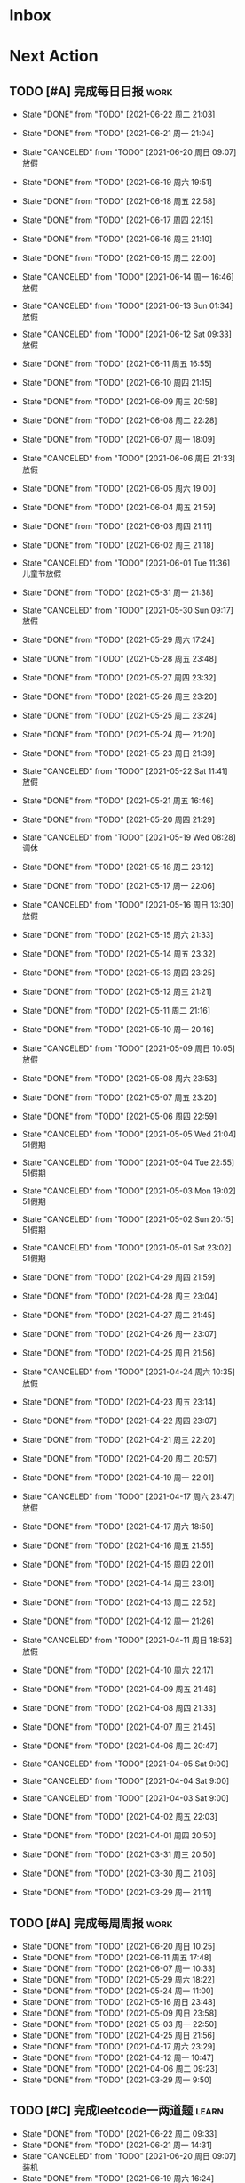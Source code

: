 #+STARTUP: INDENT LOGDONE OVERVIEW NOLOGREFILE LATEXPREVIEW INLINEIMAGES
#+AUTHOR: kirakuiin
#+EMAIL: wang.zhuowei@foxmail.com
#+LANGUAGE: zh-Cn
#+TAGS: { Work : learn(l) work(w) }
#+TAGS: { State : future(f) }
#+TODO: TODO(t) SCH(s) WAIT(w@) | DONE(d!) CANCELED(c@)
#+COLUMNS: %25ITEM %TODO %17Effort(Estimated Effort){:} %CLOCKSUM
#+PROPERTY: EffORT_all 0 0:15 0:30 1:00 2:00 4:00 8:00
#+PROPERTY: ATTACH
#+CATEGORY: work
#+OPTIONS: tex:t

* Inbox
* Next Action
** TODO [#A] 完成每日日报                                             :work:
SCHEDULED: <2021-06-23 周三 19:00 ++1d> DEADLINE: <2021-06-23 周三 23:59 ++1d>
:PROPERTIES:
:STYLE:    habit
:LAST_REPEAT: [2021-06-22 周二 21:03]
:END:
- State "DONE"       from "TODO"       [2021-06-22 周二 21:03]
- State "DONE"       from "TODO"       [2021-06-21 周一 21:04]
- State "CANCELED"   from "TODO"       [2021-06-20 周日 09:07] \\
  放假
- State "DONE"       from "TODO"       [2021-06-19 周六 19:51]
- State "DONE"       from "TODO"       [2021-06-18 周五 22:58]
- State "DONE"       from "TODO"       [2021-06-17 周四 22:15]
- State "DONE"       from "TODO"       [2021-06-16 周三 21:10]
- State "DONE"       from "TODO"       [2021-06-15 周二 22:00]
- State "CANCELED"   from "TODO"       [2021-06-14 周一 16:46] \\
  放假
- State "CANCELED"   from "TODO"       [2021-06-13 Sun 01:34] \\
  放假
- State "CANCELED"   from "TODO"       [2021-06-12 Sat 09:33] \\
  放假
- State "DONE"       from "TODO"       [2021-06-11 周五 16:55]
- State "DONE"       from "TODO"       [2021-06-10 周四 21:15]
- State "DONE"       from "TODO"       [2021-06-09 周三 20:58]
- State "DONE"       from "TODO"       [2021-06-08 周二 22:28]
- State "DONE"       from "TODO"       [2021-06-07 周一 18:09]
- State "CANCELED"   from "TODO"       [2021-06-06 周日 21:33] \\
  放假
- State "DONE"       from "TODO"       [2021-06-05 周六 19:00]
- State "DONE"       from "TODO"       [2021-06-04 周五 21:59]
- State "DONE"       from "TODO"       [2021-06-03 周四 21:11]
- State "DONE"       from "TODO"       [2021-06-02 周三 21:18]
- State "CANCELED"   from "TODO"       [2021-06-01 Tue 11:36] \\
  儿童节放假
- State "DONE"       from "TODO"       [2021-05-31 周一 21:38]
- State "CANCELED"   from "TODO"       [2021-05-30 Sun 09:17] \\
  放假
- State "DONE"       from "TODO"       [2021-05-29 周六 17:24]
- State "DONE"       from "TODO"       [2021-05-28 周五 23:48]
- State "DONE"       from "TODO"       [2021-05-27 周四 23:32]
- State "DONE"       from "TODO"       [2021-05-26 周三 23:20]
- State "DONE"       from "TODO"       [2021-05-25 周二 23:24]
- State "DONE"       from "TODO"       [2021-05-24 周一 21:20]
- State "DONE"       from "TODO"       [2021-05-23 周日 21:39]
- State "CANCELED"   from "TODO"       [2021-05-22 Sat 11:41] \\
  放假
- State "DONE"       from "TODO"       [2021-05-21 周五 16:46]
- State "DONE"       from "TODO"       [2021-05-20 周四 21:29]
- State "CANCELED"   from "TODO"       [2021-05-19 Wed 08:28] \\
  调休
- State "DONE"       from "TODO"       [2021-05-18 周二 23:12]
- State "DONE"       from "TODO"       [2021-05-17 周一 22:06]
- State "CANCELED"   from "TODO"       [2021-05-16 周日 13:30] \\
  放假
- State "DONE"       from "TODO"       [2021-05-15 周六 21:33]
- State "DONE"       from "TODO"       [2021-05-14 周五 23:32]
- State "DONE"       from "TODO"       [2021-05-13 周四 23:25]
- State "DONE"       from "TODO"       [2021-05-12 周三 21:21]
- State "DONE"       from "TODO"       [2021-05-11 周二 21:16]
- State "DONE"       from "TODO"       [2021-05-10 周一 20:16]
- State "CANCELED"   from "TODO"       [2021-05-09 周日 10:05] \\
  放假
- State "DONE"       from "TODO"       [2021-05-08 周六 23:53]
- State "DONE"       from "TODO"       [2021-05-07 周五 23:20]
- State "DONE"       from "TODO"       [2021-05-06 周四 22:59]
- State "CANCELED"   from "TODO"       [2021-05-05 Wed 21:04] \\
  51假期
- State "CANCELED"   from "TODO"       [2021-05-04 Tue 22:55] \\
  51假期
- State "CANCELED"   from "TODO"       [2021-05-03 Mon 19:02] \\
  51假期
- State "CANCELED"   from "TODO"       [2021-05-02 Sun 20:15] \\
  51假期
- State "CANCELED"   from "TODO"       [2021-05-01 Sat 23:02] \\
  51假期
  
- State "DONE"       from "TODO"       [2021-04-29 周四 21:59]
- State "DONE"       from "TODO"       [2021-04-28 周三 23:04]
- State "DONE"       from "TODO"       [2021-04-27 周二 21:45]
- State "DONE"       from "TODO"       [2021-04-26 周一 23:07]
- State "DONE"       from "TODO"       [2021-04-25 周日 21:56]
- State "CANCELED"   from "TODO"       [2021-04-24 周六 10:35] \\
  放假
- State "DONE"       from "TODO"       [2021-04-23 周五 23:14]
- State "DONE"       from "TODO"       [2021-04-22 周四 23:07]
- State "DONE"       from "TODO"       [2021-04-21 周三 22:20]
- State "DONE"       from "TODO"       [2021-04-20 周二 20:57]
- State "DONE"       from "TODO"       [2021-04-19 周一 22:01]
- State "CANCELED"   from "TODO"       [2021-04-17 周六 23:47] \\
  放假
- State "DONE"       from "TODO"       [2021-04-17 周六 18:50]
- State "DONE"       from "TODO"       [2021-04-16 周五 21:55]
- State "DONE"       from "TODO"       [2021-04-15 周四 22:01]
- State "DONE"       from "TODO"       [2021-04-14 周三 23:01]
- State "DONE"       from "TODO"       [2021-04-13 周二 22:52]
- State "DONE"       from "TODO"       [2021-04-12 周一 21:26]
- State "CANCELED"   from "TODO"       [2021-04-11 周日 18:53] \\
  放假
- State "DONE"       from "TODO"       [2021-04-10 周六 22:17]
- State "DONE"       from "TODO"       [2021-04-09 周五 21:46]
- State "DONE"       from "TODO"       [2021-04-08 周四 21:33]
- State "DONE"       from "TODO"       [2021-04-07 周三 21:45]
- State "DONE"       from "TODO"       [2021-04-06 周二 20:47]
- State "CANCELED"   from "TODO"       [2021-04-05 Sat 9:00]
- State "CANCELED"   from "TODO"       [2021-04-04 Sat 9:00]
- State "CANCELED"   from "TODO"       [2021-04-03 Sat 9:00]
- State "DONE"       from "TODO"       [2021-04-02 周五 22:03]
- State "DONE"       from "TODO"       [2021-04-01 周四 20:50]
- State "DONE"       from "TODO"       [2021-03-31 周三 20:50]
- State "DONE"       from "TODO"       [2021-03-30 周二 21:06]
- State "DONE"       from "TODO"       [2021-03-29 周一 21:11]
** TODO [#A] 完成每周周报                                            :work:
SCHEDULED: <2021-06-26 周六 18:00 ++1w> DEADLINE: <2021-06-28 周一 12:00 ++1w>
:PROPERTIES:
:STYLE:    habit
:LAST_REPEAT: [2021-06-20 周日 10:25]
:END:
- State "DONE"       from "TODO"       [2021-06-20 周日 10:25]
- State "DONE"       from "TODO"       [2021-06-11 周五 17:48]
- State "DONE"       from "TODO"       [2021-06-07 周一 10:33]
- State "DONE"       from "TODO"       [2021-05-29 周六 18:22]
- State "DONE"       from "TODO"       [2021-05-24 周一 11:00]
- State "DONE"       from "TODO"       [2021-05-16 周日 23:48]
- State "DONE"       from "TODO"       [2021-05-09 周日 23:58]
- State "DONE"       from "TODO"       [2021-05-03 周一 22:50]
- State "DONE"       from "TODO"       [2021-04-25 周日 21:56]
- State "DONE"       from "TODO"       [2021-04-17 周六 23:29]
- State "DONE"       from "TODO"       [2021-04-12 周一 10:47]
- State "DONE"       from "TODO"       [2021-04-06 周二 09:23]
- State "DONE"       from "TODO"       [2021-03-29 周一 9:50]
** TODO [#C] 完成leetcode一两道题                                    :learn:
SCHEDULED: <2021-06-23 周三 19:00 ++1d>
:PROPERTIES:
:EFFORT: 0:15
:LINK: [[https://leetcode-cn.com][leetcode]]
:STYLE:    habit
:LAST_REPEAT: [2021-06-22 周二 09:33]
:END:

- State "DONE"       from "TODO"       [2021-06-22 周二 09:33]
- State "DONE"       from "TODO"       [2021-06-21 周一 14:31]
- State "CANCELED"   from "TODO"       [2021-06-20 周日 09:07] \\
  装机
- State "DONE"       from "TODO"       [2021-06-19 周六 16:24]
- State "DONE"       from "TODO"       [2021-06-18 周五 09:16]
- State "DONE"       from "TODO"       [2021-06-17 周四 09:35]
- State "DONE"       from "TODO"       [2021-06-16 周三 08:43]
- State "DONE"       from "TODO"       [2021-06-15 周二 09:34]
- State "DONE"       from "TODO"       [2021-06-11 周五 09:58]
- State "DONE"       from "TODO"       [2021-06-10 周四 09:10]
- State "DONE"       from "TODO"       [2021-06-09 周三 08:28]
- State "DONE"       from "TODO"       [2021-06-08 周二 09:24]
- State "DONE"       from "TODO"       [2021-06-07 周一 09:15]
- State "CANCELED"   from "TODO"       [2021-06-06 周日 21:34] \\
  没时间
- State "CANCELED"   from "TODO"       [2021-06-05 周六 19:01] \\
  工作任务紧急, 搁置
- State "DONE"       from "TODO"       [2021-06-04 周五 09:28]
- State "DONE"       from "TODO"       [2021-06-03 周四 08:59]
- State "DONE"       from "TODO"       [2021-06-02 周三 08:49]
- State "DONE"       from "TODO"       [2021-06-01 Tue 11:37]
- State "DONE"       from "TODO"       [2021-05-31 周一 21:39]
- State "DONE"       from "TODO"       [2021-05-30 Sun 10:08]
- State "DONE"       from "TODO"       [2021-05-29 周六 19:17]
- State "DONE"       from "TODO"       [2021-05-28 周五 10:53]
- State "DONE"       from "TODO"       [2021-05-25 周二 09:51]
- State "DONE"       from "TODO"       [2021-05-24 周一 19:35]
- State "DONE"       from "TODO"       [2021-05-22 Sat 12:39]
- State "DONE"       from "TODO"       [2021-05-21 周五 08:54]
- State "DONE"       from "TODO"       [2021-05-20 周四 09:15]
- State "DONE"       from "TODO"       [2021-05-19 Wed 08:44]
- State "DONE"       from "TODO"       [2021-05-18 Tue 23:08]
- State "DONE"       from "TODO"       [2021-05-17 周一 09:08]
- State "DONE"       from "TODO"       [2021-05-16 周日 13:30]
- State "DONE"       from "TODO"       [2021-05-15 周六 23:44]
- State "DONE"       from "TODO"       [2021-05-14 周五 09:54]
- State "DONE"       from "TODO"       [2021-05-13 周四 09:00]
- State "DONE"       from "TODO"       [2021-05-12 周三 09:18]
- State "DONE"       from "TODO"       [2021-05-11 周二 08:55]
- State "DONE"       from "TODO"       [2021-05-10 周一 09:00]
- State "DONE"       from "TODO"       [2021-05-09 周日 10:05]
- State "DONE"       from "TODO"       [2021-05-08 周六 09:30]
- State "DONE"       from "TODO"       [2021-05-07 周五 09:18]
- State "DONE"       from "TODO"       [2021-05-06 周四 23:04]
- State "DONE"       from "TODO"       [2021-05-05 周三 09:12]
- State "DONE"       from "TODO"       [2021-05-04 周二 09:20]
- State "DONE"       from "TODO"       [2021-05-03 周一 13:57]
- State "DONE"       from "TODO"       [2021-05-02 Sun 23:06]
- State "DONE"       from "TODO"       [2021-05-01 Sat 23:14]
- State "DONE"       from "TODO"       [2021-04-29 周四 09:10]
- State "DONE"       from "TODO"       [2021-04-28 周三 08:40]
- State "DONE"       from "TODO"       [2021-04-27 周二 23:44]
- State "DONE"       from "TODO"       [2021-04-26 周一 23:07]
- State "DONE"       from "TODO"       [2021-04-24 周六 21:44]
- State "DONE"       from "TODO"       [2021-04-24 周六 10:42]
- State "DONE"       from "TODO"       [2021-04-22 周四 22:14]
- State "DONE"       from "TODO"       [2021-04-21 周三 22:24]
- State "DONE"       from "TODO"       [2021-04-20 周二 22:07]
- State "DONE"       from "TODO"       [2021-04-20 周二 08:57]
- State "DONE"       from "TODO"       [2021-04-18 周日 18:42]
- State "DONE"       from "TODO"       [2021-04-18 周日 18:30]
- State "DONE"       from "TODO"       [2021-04-17 Sat 09:47]
- State "DONE"       from "TODO"       [2021-04-16 周五 09:50]
- State "DONE"       from "TODO"       [2021-04-15 周四 09:30]
- State "DONE"       from "TODO"       [2021-04-14 周三 09:23]
- State "DONE"       from "TODO"       [2021-04-13 周二 08:56]
- State "DONE"       from "TODO"       [2021-04-12 周一 13:25]
- State "DONE"       from "TODO"       [2021-04-11 周日 19:31]
- State "DONE"       from "TODO"       [2021-04-10 周六 19:25]
- State "DONE"       from "TODO"       [2021-04-09 周五 18:27]
- State "DONE"       from "TODO"       [2021-04-08 周四 22:06]
- State "DONE"       from "TODO"       [2021-04-07 Wed 23:33]
- State "DONE"       from "TODO"       [2021-04-06 周二 21:54]
- State "DONE"       from "TODO"       [2021-04-05 Mon 22:21]
- State "DONE"       from "TODO"       [2021-04-04 Sun 10:09]
- State "DONE"       from "TODO"       [2021-04-04 Sun 10:09]
- State "DONE"       from "TODO"       [2021-04-03 周六 19:44]
- State "DONE"       from "TODO"       [2021-04-03 Sat 00:50]
- State "DONE"       from "TODO"       [2021-04-02 Fri 00:52]
- State "DONE"       from "TODO"       [2021-03-31 Wed 23:57]
- State "DONE"       from "TODO"       [2021-03-30 Tue 23:41]
- State "DONE"       from "TODO"       [2021-03-30 周二 09:49]
** TODO [#A] 学习《游戏编程模式》                             :learn:ATTACH:
SCHEDULED: <2021-06-23 周三 09:00 ++1d>
:PROPERTIES:
:STYLE:    habit
:ATTACH:  [[attachment:游戏编程模式.org][游戏编程模式]] 
:LAST_REPEAT: [2021-06-22 周二 11:06]
:ID:       9f4da250-7217-4dae-b806-bb1d74142050
:END:
- State "DONE"       from "TODO"       [2021-06-22 周二 11:06]
- State "DONE"       from "TODO"       [2021-06-21 周一 15:53]
- State "CANCELED"   from "TODO"       [2021-06-20 周日 09:08] \\
  装机
- State "DONE"       from "TODO"       [2021-06-19 周六 19:51]
- State "DONE"       from "TODO"       [2021-06-18 周五 11:16]
- State "DONE"       from "TODO"       [2021-06-17 周四 11:26]
- State "DONE"       from "TODO"       [2021-06-16 周三 21:01]
- State "DONE"       from "TODO"       [2021-06-15 周二 11:35]
- State "DONE"       from "TODO"       [2021-06-11 周五 11:43]
- State "CANCELED"   from "TODO"       [2021-06-10 周四 21:07] \\
  没时间
- State "DONE"       from "TODO"       [2021-06-09 周三 19:44]
- State "DONE"       from "TODO"       [2021-06-08 周二 11:28]
- State "DONE"       from "TODO"       [2021-06-07 周一 14:06]
- State "CANCELED"   from "TODO"       [2021-06-06 周日 21:33] \\
  没做
- State "CANCELED"   from "TODO"       [2021-06-05 周六 19:00] \\
  工作任务紧急, 搁置
- State "DONE"       from "TODO"       [2021-06-04 周五 10:37]
- State "DONE"       from "TODO"       [2021-06-03 周四 09:52]
- State "DONE"       from "TODO"       [2021-06-02 周三 10:43]
- State "DONE"       from "TODO"       [2021-06-01 周二 21:31]
- State "DONE"       from "TODO"       [2021-05-31 周一 21:39]
- State "DONE"       from "TODO"       [2021-05-28 周五 19:07]
- State "CANCELED"   from "TODO"       [2021-05-22 Sat 12:39] \\
  生病
- State "CANCELED"   from "TODO"       [2021-05-21 周五 16:46] \\
  生病
- State "DONE"       from "TODO"       [2021-05-20 周四 10:09]
- State "CANCELED"   from "TODO"       [2021-05-19 Wed 18:04] \\
  调休不在公司
- State "CANCELED"   from "TODO"       [2021-05-18 周二 23:12] \\
  没时间
- State "DONE"       from "TODO"       [2021-05-17 周一 22:02]
- State "CANCELED"   from "TODO"       [2021-05-16 周日 23:21] \\
  没时间
- State "CANCELED"   from "TODO"       [2021-05-15 周六 21:33] \\
  没时间
- State "CANCELED"   from "TODO"       [2021-05-12 周三 21:21] \\
  没时间
- State "DONE"       from "TODO"       [2021-05-10 周一 11:09]
** TODO [#A] 准备转正报告                                            :work:
SCHEDULED: <2021-06-07 周一 19:03>
** TODO [#A] 优化战斗模型层                                       :work:m8:
SCHEDULED: <2021-06-22 周二 10:00>
** Archive                                                        :ARCHIVE:
*** DONE [#A] 编写季度报告                                           :work:
CLOSED: [2021-06-07 周一 18:09] SCHEDULED: <2021-06-06 周日 09:00>
:PROPERTIES:
:ARCHIVE_TIME: 2021-06-13 周日 17:37
:END:
- State "DONE"       from "TODO"       [2021-06-07 周一 18:09]
* Appointment
* Project
** Archive                                                        :ARCHIVE:
*** DONE [#A] 制作临时组队功能                                    :work:m8:
CLOSED: [2021-05-28 周五 15:54] SCHEDULED: <2021-05-25 周二 09:00> DEADLINE: <2021-05-29 周六 21:00>
:PROPERTIES:
:BLOCKER: children
:ARCHIVE_TIME: 2021-05-29 周六 17:08
:END:                          
- State "DONE"       from "SCH"        [2021-05-28 周五 15:54]
**** DONE 阅读设计文档并绘制初版界面
CLOSED: [2021-05-26 周三 15:24] SCHEDULED: <2021-05-25 周二 13:13>
:PROPERTIES:                          
:TRIGGER:  next-sibling todo!(TODO) scheduled!("++0h") chain!("TRIGGER")
:END:                          
- State "DONE"       from "TODO"       [2021-05-26 周三 15:24]
:LOGBOOK:
CLOCK: [2021-05-25 周二 15:47]--[2021-05-25 周二 16:12] =>  0:25
CLOCK: [2021-05-25 周二 15:17]--[2021-05-25 周二 15:42] =>  0:25
CLOCK: [2021-05-25 周二 14:42]--[2021-05-25 周二 15:07] =>  0:25
CLOCK: [2021-05-25 周二 14:12]--[2021-05-25 周二 14:37] =>  0:25
CLOCK: [2021-05-25 周二 13:42]--[2021-05-25 周二 14:07] =>  0:25
CLOCK: [2021-05-25 周二 13:12]--[2021-05-25 周二 13:37] =>  0:25
:END:
**** DONE 设计模型层 
CLOSED: [2021-05-26 周三 23:20] SCHEDULED: <2021-05-26 周三 15:24>
:PROPERTIES:
:TRIGGER:  next-sibling todo!(TODO) scheduled!("++0h") chain!("TRIGGER")
:END:
- State "DONE"       from "TODO"       [2021-05-26 周三 23:20]
**** DONE 实现模型层
CLOSED: [2021-05-27 周四 09:51] SCHEDULED: <2021-05-26 周三 23:20>
:PROPERTIES:
:TRIGGER:  next-sibling todo!(TODO) scheduled!("++0h") chain!("TRIGGER")
:END:

- State "DONE"       from "TODO"       [2021-05-27 周四 09:51]
**** DONE 完成网络协议和交互
CLOSED: [2021-05-27 周四 13:46] SCHEDULED: <2021-05-27 周四 09:51>
:PROPERTIES:
:TRIGGER:  next-sibling todo!(TODO) scheduled!("++0h") chain!("TRIGGER")
:END:
- State "DONE"       from "TODO"       [2021-05-27 周四 13:46]
**** DONE 实现界面层
CLOSED: [2021-05-27 周四 21:32] SCHEDULED: <2021-05-27 周四 13:46>
:PROPERTIES:
:TRIGGER:  next-sibling todo!(TODO) scheduled!("++0h") chain!("TRIGGER")
:END:
- State "DONE"       from "TODO"       [2021-05-27 周四 21:32]
**** DONE 测试
CLOSED: [2021-05-28 周五 15:54] SCHEDULED: <2021-05-27 周四 21:32>
:PROPERTIES:                          
:TRIGGER+: parent todo!(DONE)
:TRIGGER:  next-sibling todo!(TODO) scheduled!("++0h") chain!("TRIGGER")
:END:
>>>>>>> 20c01406f2670741a6120775b4c578240da7b3c5
*** DONE [#A] 单人多队战斗                                        :work:m8:
CLOSED: [2021-06-11 周五 16:54] SCHEDULED: <2021-05-31 周一 13:00> DEADLINE: <2021-06-05 周六 21:00>
:PROPERTIES:
:BLOCKER: children
:ARCHIVE_TIME: 2021-06-13 周日 17:37
:END:                          
- State "DONE"       from "SCH"        [2021-06-11 周五 16:54]
**** DONE 阅读设计文档并绘制需要的界面 [4/4]
CLOSED: [2021-06-02 周三 13:16] SCHEDULED: <2021-06-02 周三 09:30>
:PROPERTIES:                          
:TRIGGER:  next-sibling todo!(TODO) scheduled!("++0h") chain!("TRIGGER")
:END:                          
- State "DONE"       from "TODO"       [2021-06-02 周三 13:16]
- [X] 阅读设计文档
- [X] 小队配置界面
- [X] 队伍卡界面
- [X] 战斗中指示界面
**** DONE 实现导表
CLOSED: [2021-06-02 周三 14:07] SCHEDULED: <2021-06-02 周三 13:16>
:PROPERTIES:
:TRIGGER:  next-sibling todo!(TODO) scheduled!("++0h") chain!("TRIGGER")
:END:
- State "DONE"       from "TODO"       [2021-06-02 周三 14:07]
**** DONE 设计模型层 [100%]
CLOSED: [2021-06-02 周三 17:40] SCHEDULED: <2021-06-02 周三 14:07>
:PROPERTIES:
:TRIGGER:  next-sibling todo!(TODO) scheduled!("++0h") chain!("TRIGGER")
:END:
- State "DONE"       from "TODO"       [2021-06-02 周三 17:40]
- [X] 设计模型层
- [X] 绘制uml
**** DONE 实现模型层 [100%]
CLOSED: [2021-06-03 周四 19:18] SCHEDULED: <2021-06-02 周三 17:40>
:PROPERTIES:
:TRIGGER:  next-sibling todo!(TODO) scheduled!("++0h") chain!("TRIGGER")
:END:
- State "DONE"       from "TODO"       [2021-06-03 周四 19:18]
- [X] 重构战斗布局模型层部分代码
- [X] 实现多人战斗模型
**** DONE 实现界面层, 连接战斗界面 [100%]
CLOSED: [2021-06-10 周四 21:07] SCHEDULED: <2021-06-03 周四 19:18>
:PROPERTIES:
:TRIGGER:  next-sibling todo!(TODO) scheduled!("++0h") chain!("TRIGGER")
:END:
- State "DONE"       from "TODO"       [2021-06-10 周四 21:07]
- [X] 重构战斗界面, 增加钩子
- [X] 小队拖动功能
- [X] 多队上阵切换功能
- [X] 多队车轮战斗
- [X] 战斗结束处理
- [X] 单人三队入场条件判断
- [X] 有小队无人则无法进行战斗
- [X] 战斗结束后生命状态的传递
- [X] 单人三队英雄选择状态共享
- [X] 红点功能
**** DONE 测试 [100%]
CLOSED: [2021-06-11 周五 16:54] SCHEDULED: <2021-06-10 周四 21:07>
:PROPERTIES:                          
:TRIGGER+: parent todo!(DONE)
:TRIGGER:  next-sibling todo!(TODO) scheduled!("++0h") chain!("TRIGGER")
:END:
- [X] :: 队伍颜色处理
- [X] :: 拖动后不交换当前队伍
- [X] :: 红点信号没有及时同步
- [X] :: 3v3加载错误
- [X] :: 更新uml图
*** DONE [#A] 组队车轮战                                          :m8:work:
CLOSED: [2021-06-18 周五 19:27] SCHEDULED: <2021-06-15 周二 13:00> DEADLINE: <2021-06-19 周六 21:00>
:Properties:
:Blocker: children
:ARCHIVE_TIME: 2021-06-20 周日 09:43
:END:                          
- State "DONE"       from "SCH"        [2021-06-18 周五 19:27]
**** DONE 修改组队英雄山导表
CLOSED: [2021-06-15 周二 14:13] SCHEDULED: <2021-06-15 周二 13:00>
:PROPERTIES:                          
:TRIGGER:  next-sibling todo!(TODO) scheduled!("++0h") chain!("TRIGGER")
:END:                          
- State "DONE"       from "TODO"       [2021-06-15 周二 14:13]
**** DONE 实现组队多队模型
CLOSED: [2021-06-15 周二 22:00] SCHEDULED: <2021-06-15 周二 14:13>
:PROPERTIES:
:TRIGGER:  next-sibling todo!(TODO) scheduled!("++0h") chain!("TRIGGER")
:END:
- State "DONE"       from "TODO"       [2021-06-15 周二 22:00]
**** DONE 实现组队英雄选择组件
CLOSED: [2021-06-16 周三 17:35] SCHEDULED: <2021-06-15 周二 22:00>
:PROPERTIES:
:TRIGGER:  next-sibling todo!(TODO) scheduled!("++0h") chain!("TRIGGER")
:END:
- State "DONE"       from "TODO"       [2021-06-16 周三 17:35]
**** DONE 实现网络协议
CLOSED: [2021-06-16 周三 17:35] SCHEDULED: <2021-06-16 周三 17:35>
:PROPERTIES:
:TRIGGER:  next-sibling todo!(TODO) scheduled!("++0h") chain!("TRIGGER")
:END:
- State "DONE"       from "TODO"       [2021-06-16 周三 17:35]
**** DONE 测试
CLOSED: [2021-06-18 周五 19:27] SCHEDULED: <2021-06-16 周三 17:35>
:PROPERTIES:                          
:TRIGGER+: parent todo!(DONE)
:TRIGGER:  next-sibling todo!(TODO) scheduled!("++0h") chain!("TRIGGER")
:END:
* Someday
** 学习《代码之外的生存指南》                                :learn:future:
** 学习《Unity3D 游戏开发》                                  :learn:future:
** 学习《Lua程序设计》                                       :learn:future:
** 学习《重构 改善既有代码的设计》                            :learn:future:
** 学习 elisp                                                 :learn:future:
** 温习《流畅的python》                                      :learn:future:
** 练习字帖                                                  :learn:future:
** 学习英语                                                  :learn:future:

